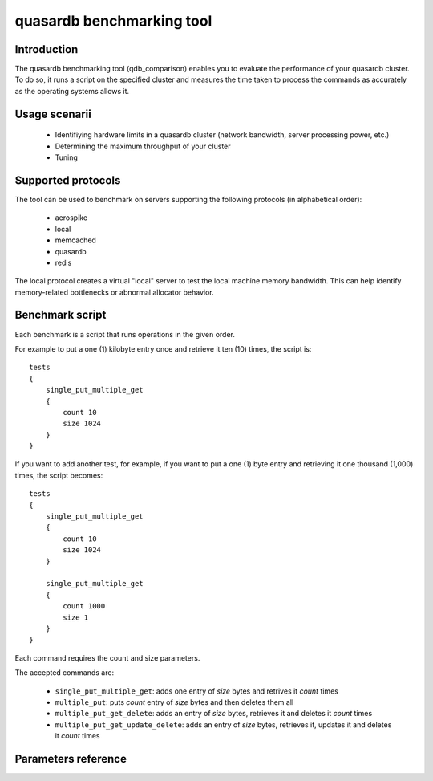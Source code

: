 quasardb benchmarking tool
******************************

.. highlight:: js

Introduction
============

The quasardb benchmarking tool (qdb_comparison) enables you to evaluate the performance of your quasardb cluster. To do so, it runs a script on the specified cluster and measures the time taken to process the commands as accurately as the operating systems allows it.

Usage scenarii
===============

 * Identifiying hardware limits in a quasardb cluster (network bandwidth, server processing power, etc.)
 * Determining the maximum throughput of your cluster
 * Tuning

Supported protocols
======================

The tool can be used to benchmark on servers supporting the following protocols (in alphabetical order):

 * aerospike
 * local
 * memcached
 * quasardb
 * redis

The local protocol creates a virtual "local" server to test the local machine memory bandwidth. This can help identify memory-related bottlenecks or abnormal allocator behavior.

Benchmark script
====================

Each benchmark is a script that runs operations in the given order.

For example to put a one (1) kilobyte entry once and retrieve it ten (10) times, the script is::

    tests
    {
        single_put_multiple_get
        {
            count 10
            size 1024
        }
    }

If you want to add another test, for example, if you want to put a one (1) byte entry and retrieving it one thousand (1,000) times, the script becomes::

    tests
    {
        single_put_multiple_get
        {
            count 10
            size 1024
        }

        single_put_multiple_get
        {
            count 1000
            size 1
        }
    }

Each command requires the count and size parameters.

The accepted commands are:

    * ``single_put_multiple_get``: adds one entry of *size* bytes and retrives it *count* times
    * ``multiple_put``: puts *count* entry of *size* bytes and then deletes them all
    * ``multiple_put_get_delete``: adds an entry of *size* bytes, retrieves it and deletes it *count* times
    * ``multiple_put_get_update_delete``: adds an entry of *size* bytes, retrieves it, updates it and deletes it *count* times

Parameters reference
====================

.. program:: qdb_comparison

.. option:: -h, --help

    Displays basic usage information.

    Example
        To display the online help, type: ::

            qdb_comparison --help

.. option:: --daemon <address>:<port>

   Specifies the address and port of the quasardb daemon to which the comparison tool must connect. The daemon must conform to the protocol specified by the ``protocol`` parameter.

   Argument
        The address and port of a machine where a daemon is running.

   Default value
        127.0.0.0:2836, the IPv4 localhost address and the port 2836

   Example
        If the daemon listens on localhost and on the port 5009::

            qdb_httpd --daemon-port=localhost:5009

.. option:: --protocol=<protocol>

    Specifies the protocol to use.

    Argument
        A string representing the name of the protocol to use. Supported values are aerospike, local, memcached, quasardb and redis.

    Default value
        quasardb

    Example
        Run the test on a memcached compatible server::

            qdb_comparison --protocol=memcached

.. option:: --threads=<threads>

    Specifies the number of threads qdb_comparison should use to run the test. Each thread will run the test script, duplicating its operations. This function is helpful to simulate multiple clients from a single test instance.

    Argument
        An integer between 1 and 100 representing the number of threads to use.

    Default value
        1

    Example
        Run the test two times in two separate threads::

            qdb_comparison --threads=2

.. option:: -f <path>, --test-file=<path>

    The test script to run.

    Argument
        A string representing the full path to the test script.

    Default value
        test.cfg

    Example
        Runs the tests written in ``stress.cfg``::

            qdb_comparison -f stress.cfg

.. option:: -o <path>, --output-file=<path>

    Specifies the path for the `CSV <http://en.wikipedia.org/wiki/Comma-separated_values>`_ output.

    Argument
        A string representing the full path to the results file:

    Default value
        A file name prefixed *report_* and suffixed with the current date and time.

    Example
        Output the results to ``results.csv``::

            qdb_comparison --output-file=results.csv

